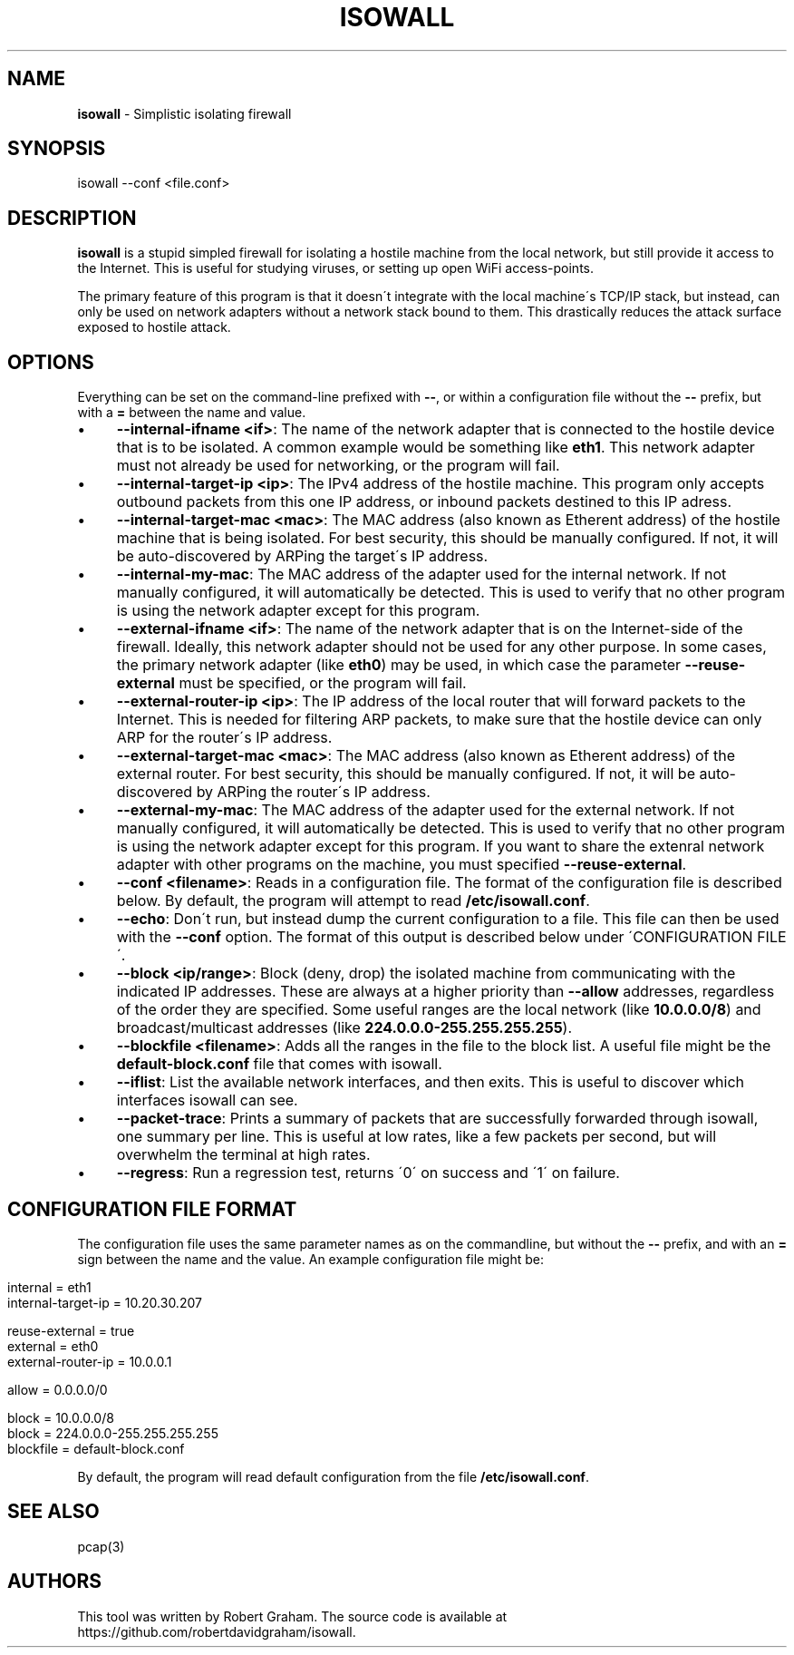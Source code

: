 .\" generated with Ronn/v0.7.3
.\" http://github.com/rtomayko/ronn/tree/0.7.3
.
.TH "ISOWALL" "8" "November 2013" "" ""
.
.SH "NAME"
\fBisowall\fR \- Simplistic isolating firewall
.
.SH "SYNOPSIS"
isowall \-\-conf <file\.conf>
.
.SH "DESCRIPTION"
\fBisowall\fR is a stupid simpled firewall for isolating a hostile machine from the local network, but still provide it access to the Internet\. This is useful for studying viruses, or setting up open WiFi access\-points\.
.
.P
The primary feature of this program is that it doesn\'t integrate with the local machine\'s TCP/IP stack, but instead, can only be used on network adapters without a network stack bound to them\. This drastically reduces the attack surface exposed to hostile attack\.
.
.SH "OPTIONS"
Everything can be set on the command\-line prefixed with \fB\-\-\fR, or within a configuration file without the \fB\-\-\fR prefix, but with a \fB=\fR between the name and value\.
.
.IP "\(bu" 4
\fB\-\-internal\-ifname <if>\fR: The name of the network adapter that is connected to the hostile device that is to be isolated\. A common example would be something like \fBeth1\fR\. This network adapter must not already be used for networking, or the program will fail\.
.
.IP "\(bu" 4
\fB\-\-internal\-target\-ip <ip>\fR: The IPv4 address of the hostile machine\. This program only accepts outbound packets from this one IP address, or inbound packets destined to this IP adress\.
.
.IP "\(bu" 4
\fB\-\-internal\-target\-mac <mac>\fR: The MAC address (also known as Etherent address) of the hostile machine that is being isolated\. For best security, this should be manually configured\. If not, it will be auto\-discovered by ARPing the target\'s IP address\.
.
.IP "\(bu" 4
\fB\-\-internal\-my\-mac\fR: The MAC address of the adapter used for the internal network\. If not manually configured, it will automatically be detected\. This is used to verify that no other program is using the network adapter except for this program\.
.
.IP "\(bu" 4
\fB\-\-external\-ifname <if>\fR: The name of the network adapter that is on the Internet\-side of the firewall\. Ideally, this network adapter should not be used for any other purpose\. In some cases, the primary network adapter (like \fBeth0\fR) may be used, in which case the parameter \fB\-\-reuse\-external\fR must be specified, or the program will fail\.
.
.IP "\(bu" 4
\fB\-\-external\-router\-ip <ip>\fR: The IP address of the local router that will forward packets to the Internet\. This is needed for filtering ARP packets, to make sure that the hostile device can only ARP for the router\'s IP address\.
.
.IP "\(bu" 4
\fB\-\-external\-target\-mac <mac>\fR: The MAC address (also known as Etherent address) of the external router\. For best security, this should be manually configured\. If not, it will be auto\-discovered by ARPing the router\'s IP address\.
.
.IP "\(bu" 4
\fB\-\-external\-my\-mac\fR: The MAC address of the adapter used for the external network\. If not manually configured, it will automatically be detected\. This is used to verify that no other program is using the network adapter except for this program\. If you want to share the extenral network adapter with other programs on the machine, you must specified \fB\-\-reuse\-external\fR\.
.
.IP "\(bu" 4
\fB\-\-conf <filename>\fR: Reads in a configuration file\. The format of the configuration file is described below\. By default, the program will attempt to read \fB/etc/isowall\.conf\fR\.
.
.IP "\(bu" 4
\fB\-\-echo\fR: Don\'t run, but instead dump the current configuration to a file\. This file can then be used with the \fB\-\-conf\fR option\. The format of this output is described below under \'CONFIGURATION FILE\'\.
.
.IP "\(bu" 4
\fB\-\-block <ip/range>\fR: Block (deny, drop) the isolated machine from communicating with the indicated IP addresses\. These are always at a higher priority than \fB\-\-allow\fR addresses, regardless of the order they are specified\. Some useful ranges are the local network (like \fB10\.0\.0\.0/8\fR) and broadcast/multicast addresses (like \fB224\.0\.0\.0\-255\.255\.255\.255\fR)\.
.
.IP "\(bu" 4
\fB\-\-blockfile <filename>\fR: Adds all the ranges in the file to the block list\. A useful file might be the \fBdefault\-block\.conf\fR file that comes with isowall\.
.
.IP "\(bu" 4
\fB\-\-iflist\fR: List the available network interfaces, and then exits\. This is useful to discover which interfaces isowall can see\.
.
.IP "\(bu" 4
\fB\-\-packet\-trace\fR: Prints a summary of packets that are successfully forwarded through isowall, one summary per line\. This is useful at low rates, like a few packets per second, but will overwhelm the terminal at high rates\.
.
.IP "\(bu" 4
\fB\-\-regress\fR: Run a regression test, returns \'0\' on success and \'1\' on failure\.
.
.IP "" 0
.
.SH "CONFIGURATION FILE FORMAT"
The configuration file uses the same parameter names as on the commandline, but without the \fB\-\-\fR prefix, and with an \fB=\fR sign between the name and the value\. An example configuration file might be:
.
.IP "" 4
.
.nf

internal = eth1
internal\-target\-ip = 10\.20\.30\.207

reuse\-external = true
external = eth0
external\-router\-ip = 10\.0\.0\.1

allow = 0\.0\.0\.0/0

block = 10\.0\.0\.0/8
block = 224\.0\.0\.0\-255\.255\.255\.255
blockfile = default\-block\.conf
.
.fi
.
.IP "" 0
.
.P
By default, the program will read default configuration from the file \fB/etc/isowall\.conf\fR\.
.
.SH "SEE ALSO"
pcap(3)
.
.SH "AUTHORS"
This tool was written by Robert Graham\. The source code is available at https://github\.com/robertdavidgraham/isowall\.
